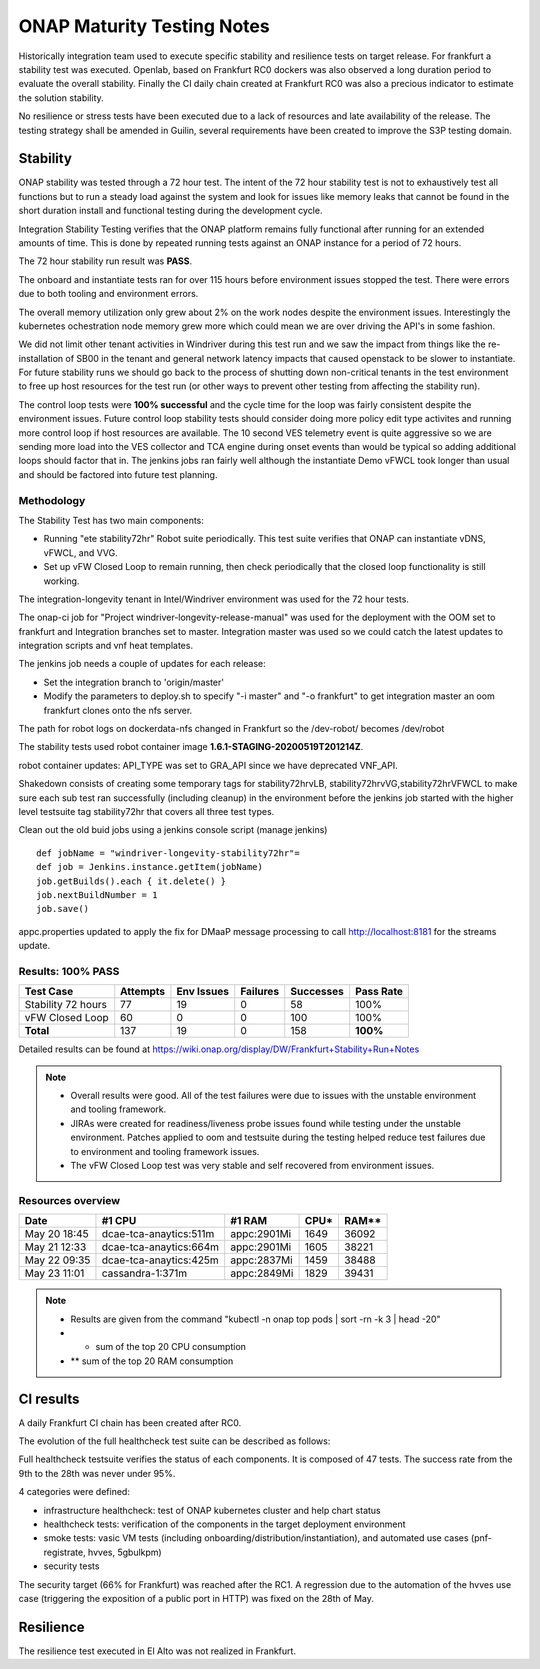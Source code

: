 .. _integration-s3p:

ONAP Maturity Testing Notes
---------------------------

Historically integration team used to execute specific stability and resilience
tests on target release. For frankfurt a stability test was executed.
Openlab, based on  Frankfurt RC0 dockers was also observed a long duration
period to evaluate the overall stability.
Finally the CI daily chain created at Frankfurt RC0 was also a precious indicator
to estimate the solution stability.

No resilience or stress tests have been executed due to a lack of resources
and late availability of the release. The testing strategy shall be amended in
Guilin, several requirements have been created to improve the S3P testing domain.

Stability
=========

ONAP stability was tested through a 72 hour test.
The intent of the 72 hour stability test is not to exhaustively test all
functions but to run a steady load against the system and look for issues like
memory leaks that cannot be found in the short duration install and functional
testing during the development cycle.

Integration Stability Testing verifies that the ONAP platform remains fully
functional after running for an extended amounts of time.
This is done by repeated running tests against an ONAP instance for a period of
72 hours.

The 72 hour stability run result was **PASS**.

The onboard and instantiate tests ran for over 115 hours before environment
issues stopped the test. There were errors due to both tooling and environment
errors.

The overall memory utilization only grew about 2% on the work nodes despite
the environment issues. Interestingly the kubernetes ochestration node memory
grew more which could mean we are over driving the API's in some fashion.

We did not limit other tenant activities in Windriver during this test run and
we saw the impact from things like the re-installation of SB00 in the tenant
and general network latency impacts that caused openstack to be slower to
instantiate.
For future stability runs we should go back to the process of shutting down
non-critical tenants in the test environment to free up host resources for
the test run (or other ways to prevent other testing from affecting the stability
run).

The control loop tests were **100% successful** and the cycle time for the loop was
fairly consistent despite the environment issues. Future control loop stability
tests should consider doing more policy edit type activites and running more
control loop if host resources are available. The 10 second VES telemetry event
is quite aggressive so we are sending more load into the VES collector and TCA
engine during onset events than would be typical so adding additional loops
should factor that in. The jenkins jobs ran fairly well although the instantiate
Demo vFWCL took longer than usual and should be factored into future test planning.


Methodology
~~~~~~~~~~~

The Stability Test has two main components:

- Running "ete stability72hr" Robot suite periodically.  This test suite
  verifies that ONAP can instantiate vDNS, vFWCL, and VVG.
- Set up vFW Closed Loop to remain running, then check periodically that the
  closed loop functionality is still working.


The integration-longevity tenant in Intel/Windriver environment was used for the
72 hour tests.

The onap-ci job for  "Project windriver-longevity-release-manual" was used for
the deployment with the OOM set to frankfurt and Integration branches set to
master. Integration master was used so we could catch the latest updates to
integration scripts and vnf heat templates.

The jenkins job needs a couple of updates for each release:

- Set the integration branch to 'origin/master'
- Modify the parameters to deploy.sh to specify "-i master" and "-o frankfurt"
  to get integration master an oom frankfurt clones onto the nfs server.

The path for robot logs on dockerdata-nfs  changed in Frankfurt so the
/dev-robot/ becomes /dev/robot

The stability tests used robot container image  **1.6.1-STAGING-20200519T201214Z**.

robot container updates: API_TYPE was set to GRA_API since we have deprecated
VNF_API.

Shakedown consists of creating some temporary tags for stability72hrvLB,
stability72hrvVG,stability72hrVFWCL to make sure each sub test ran successfully
(including cleanup) in the environment before the jenkins job started with the
higher level testsuite tag stability72hr that covers all three test types.

Clean out the old buid jobs using a jenkins console script (manage jenkins)

::

  def jobName = "windriver-longevity-stability72hr"=
  def job = Jenkins.instance.getItem(jobName)
  job.getBuilds().each { it.delete() }
  job.nextBuildNumber = 1
  job.save()


appc.properties updated to apply the fix for DMaaP message processing to call
http://localhost:8181 for the streams update.


Results: 100% PASS
~~~~~~~~~~~~~~~~~~
=================== ======== ========== ======== ========= =========
Test Case           Attempts Env Issues Failures Successes Pass Rate
=================== ======== ========== ======== ========= =========
Stability 72 hours  77       19         0        58        100%
vFW Closed Loop     60       0          0        100       100%
**Total**           137      19         0        158       **100%**
=================== ======== ========== ======== ========= =========

Detailed results can be found at https://wiki.onap.org/display/DW/Frankfurt+Stability+Run+Notes

.. note::
 - Overall results were good. All of the test failures were due to
   issues with the unstable environment and tooling framework.
 - JIRAs were created for readiness/liveness probe issues found while
   testing under the unstable environment. Patches applied to oom and
   testsuite during the testing helped reduce test failures due to
   environment and tooling framework issues.
 - The vFW Closed Loop test was very stable and self recovered from
   environment issues.


Resources overview
~~~~~~~~~~~~~~~~~~
============ ====================== =========== ========== ==========
Date          #1 CPU                #1 RAM      CPU*       RAM**
============ ====================== =========== ========== ==========
May 20 18:45 dcae-tca-anaytics:511m appc:2901Mi 1649       36092
May 21 12:33 dcae-tca-anaytics:664m appc:2901Mi 1605       38221
May 22 09:35 dcae-tca-anaytics:425m appc:2837Mi 1459       38488
May 23 11:01 cassandra-1:371m       appc:2849Mi 1829       39431
============ ====================== =========== ========== ==========

.. note::
  - Results are given from the command "kubectl -n onap top pods | sort -rn -k 3
    | head -20"
  - * sum of the top 20 CPU consumption
  - ** sum of the top 20 RAM consumption


CI results
==========

A daily Frankfurt CI chain has been created after RC0.


The evolution of the full healthcheck test suite can be described as follows:

|image1|

Full healthcheck testsuite verifies the status of each components. It is
composed of 47 tests. The success rate from the 9th to the 28th was never under
95%.

4 categories were defined:

- infrastructure healthcheck: test of ONAP kubernetes cluster and help chart status
- healthcheck tests: verification of the components in the target deployment
  environment
- smoke tests: vasic VM tests (including onboarding/distribution/instantiation),
  and automated use cases (pnf-registrate, hvves, 5gbulkpm)
- security tests

The security target (66% for Frankfurt) was reached after the RC1. A regression
due to the automation of the hvves use case (triggering the exposition of a
public port in HTTP) was fixed on the 28th of May.

|image2|

Resilience
==========

The resilience test executed in El Alto was not realized in Frankfurt.

.. |image1| image:: files/s3p/daily_frankfurt1.png
      :width: 6.5in

.. |image2| image:: files/s3p/daily_frankfurt2.png
      :width: 6.5in
